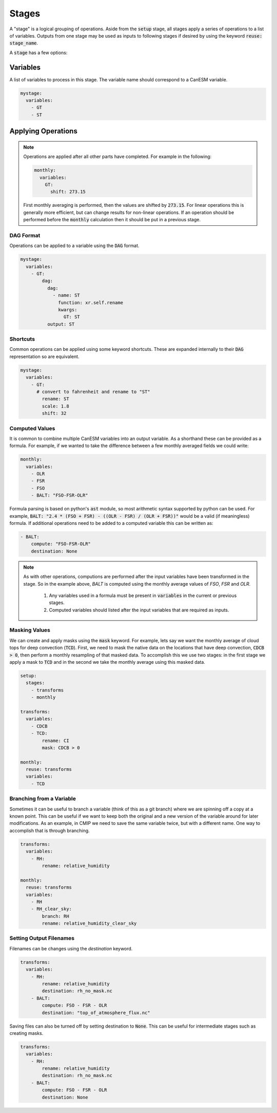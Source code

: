 .. _stages:


Stages
------

A "stage" is a logical grouping of operations. Aside from the :code:`setup` stage, 
all stages apply a series of operations to a list of variables. Outputs from one stage 
may be used as inputs to following stages if desired by using the keyword :code:`reuse: stage_name`. 

A :code:`stage` has a few options:


Variables
*********

A list of variables to process in this stage. The variable name should correspond to a CanESM variable.

.. code-block:: yaml

    mystage:
      variables:
        - GT
        - ST


Applying Operations
*******************

.. note::

  Operations are applied after all other parts have completed. For example in the following:

  .. code-block:: yaml

    monthly:
      variables:
        GT: 
          shift: 273.15

  
  First monthly averaging is performed, then the values are shifted by :code:`273.15`. For linear operations
  this is generally more efficient, but can change results for non-linear operations. If an operation 
  should be performed before the :code:`monthly` calculation then it should be put in a previous stage.


DAG Format
^^^^^^^^^^
Operations can be applied to a variable using the :code:`DAG` format.

.. code-block:: yaml

    mystage:
      variables:
        - GT:
            dag:
              dag:
                - name: ST
                  function: xr.self.rename
                  kwargs:
                    GT: ST
              output: ST


Shortcuts
^^^^^^^^^

Common operations can be applied using some keyword shortcuts. These are expanded internally to their :code:`DAG` representation so are equivalent.


.. code-block:: yaml

    mystage:
      variables:
        - GT:
          # convert to fahrenheit and rename to "ST"
            rename: ST
            scale: 1.8
            shift: 32


Computed Values
^^^^^^^^^^^^^^^

It is common to combine multiple CanESM variables into an output variable. 
As a shorthand these can be provided as a formula. For example, if we wanted 
to take the difference between a few monthly averaged fields we could write:


.. code-block:: yaml

    monthly:
      variables:
        - OLR
        - FSR
        - FSO
        - BALT: "FSO-FSR-OLR"


Formula parsing is based on python's :code:`ast` module, so most arithmetic syntax supported by python can be used.
For example, :code:`BALT: "2.4 * (FSO + FSR) - ((OLR - FSR) / (OLR + FSR))"` would be a valid (if meaningless) formula.
If additional operations need to be added to a computed variable this can be written as:


.. code-block:: yaml

  - BALT: 
      compute: "FSO-FSR-OLR"
      destination: None

.. note:: 

  As with other operations, computions are performed after the input variables have been transformed in the stage. 
  So in the example above, `BALT` is computed using the monthly average values of `FSO`, 
  `FSR` and `OLR`. 

     #. Any variables used in a formula must be present in :code:`variables` in the current or previous stages.
     #. Computed variables should listed after the input variables that are required as inputs.


Masking Values
^^^^^^^^^^^^^^

We can create and apply masks using the :code:`mask` keyword. For example, lets say we want the monthly 
average of cloud tops for deep convection (:code:`TCD`). First, we need to mask the native data on the locations that
have deep convection, :code:`CDCB > 0`, then perform a monthly resampling of that masked data. To accomplish
this we use two stages: in the first stage we apply a mask to :code:`TCD` and in the second we take the monthly average
using this masked data.



.. code-block:: yaml

    setup:
      stages:
        - transforms
        - monthly

    transforms:
      variables:
        - CDCB
        - TCD:
            rename: CI
            mask: CDCB > 0

    monthly:
      reuse: transforms
      variables:
        - TCD



Branching from a Variable
^^^^^^^^^^^^^^^^^^^^^^^^^

Sometimes it can be useful to branch a variable (think of this as a git branch) 
where we are spinning off a copy at a known point. This can be useful
if we want to keep both the original and a new version of the variable around 
for later modifications. As an example, in CMIP we need to save the same variable
twice, but with a different name. One way to accomplish that is through branching.


.. code-block:: yaml

    transforms:
      variables:
        - RH:
            rename: relative_humidity

    monthly:
      reuse: transforms
      variables:
        - RH
        - RH_clear_sky:
            branch: RH
            rename: relative_humidity_clear_sky



Setting Output Filenames
^^^^^^^^^^^^^^^^^^^^^^^^

Filenames can be changes using the `destination` keyword. 


.. code-block:: yaml

    transforms:
      variables:
        - RH:
            rename: relative_humidity
            destination: rh_no_mask.nc
        - BALT:
            compute: FSO - FSR - OLR
            destination: "top_of_atmosphere_flux.nc"


Saving files can also be turned off by setting destination to :code:`None`. This can be useful
for intermediate stages such as creating masks.

.. code-block:: yaml

    transforms:
      variables:
        - RH:
            rename: relative_humidity
            destination: rh_no_mask.nc
        - BALT:
            compute: FSO - FSR - OLR
            destination: None
